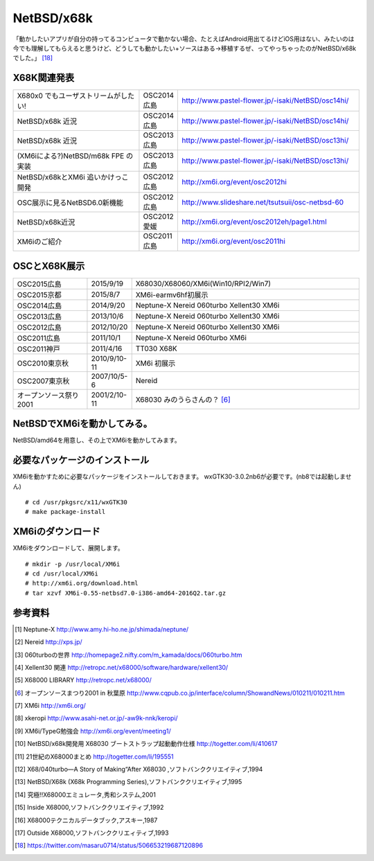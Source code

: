 .. 
 Copyright (c) 2013-6 Jun Ebihara All rights reserved.
 Redistribution and use in source and binary forms, with or without
 modification, are permitted provided that the following conditions
 are met:
 1. Redistributions of source code must retain the above copyright
    notice, this list of conditions and the following disclaimer.
 2. Redistributions in binary form must reproduce the above copyright
    notice, this list of conditions and the following disclaimer in the
    documentation and/or other materials provided with the distribution.
 THIS SOFTWARE IS PROVIDED BY THE AUTHOR ``AS IS'' AND ANY EXPRESS OR
 IMPLIED WARRANTIES, INCLUDING, BUT NOT LIMITED TO, THE IMPLIED WARRANTIES
 OF MERCHANTABILITY AND FITNESS FOR A PARTICULAR PURPOSE ARE DISCLAIMED.
 IN NO EVENT SHALL THE AUTHOR BE LIABLE FOR ANY DIRECT, INDIRECT,
 INCIDENTAL, SPECIAL, EXEMPLARY, OR CONSEQUENTIAL DAMAGES (INCLUDING, BUT
 NOT LIMITED TO, PROCUREMENT OF SUBSTITUTE GOODS OR SERVICES; LOSS OF USE,
 DATA, OR PROFITS; OR BUSINESS INTERRUPTION) HOWEVER CAUSED AND ON ANY
 THEORY OF LIABILITY, WHETHER IN CONTRACT, STRICT LIABILITY, OR TORT
 (INCLUDING NEGLIGENCE OR OTHERWISE) ARISING IN ANY WAY OUT OF THE USE OF
 THIS SOFTWARE, EVEN IF ADVISED OF THE POSSIBILITY OF SUCH DAMAGE.


.. netbsd MLを掘る
.. 拡張ボードの見分け方
.. XM6i


================
NetBSD/x68k
================

「動かしたいアプリが自分の持ってるコンピュータで動かない場合、たとえばAndroid用出てるけどiOS用はない、みたいのは今でも理解してもらえると思うけど、どうしても動かしたい+ソースはある→移植するぜ、ってやっちゃったのがNetBSD/x68kでした。」 [18]_

X68K関連発表
-------------

.. csv-table::
 :widths: 35 10 50

 X680x0 でもユーザストリームがしたい!,OSC2014広島, http://www.pastel-flower.jp/-isaki/NetBSD/osc14hi/
 NetBSD/x68k 近況 ,OSC2014広島, http://www.pastel-flower.jp/-isaki/NetBSD/osc14hi/	  
 NetBSD/x68k 近況,OSC2013広島, http://www.pastel-flower.jp/-isaki/NetBSD/osc13hi/
 (XM6iによる?)NetBSD/m68k FPE の実装,OSC2013広島, http://www.pastel-flower.jp/-isaki/NetBSD/osc13hi/
 NetBSD/x68kとXM6i 追いかけっこ開発,OSC2012広島, http://xm6i.org/event/osc2012hi
 OSC展示に見るNetBSD6.0新機能,OSC2012広島, http://www.slideshare.net/tsutsuii/osc-netbsd-60
 NetBSD/x68k近況,OSC2012愛媛, http://xm6i.org/event/osc2012eh/page1.html
 XM6iのご紹介, OSC2011広島, http://xm6i.org/event/osc2011hi

OSCとX68K展示
--------------

.. csv-table::
 :widths: 7 3 60

 X68030+Neptune-X+NE2000 [1]_ ,NetBSD/x68k
 X68030+Nereid [2]_ ,NetBSD/x68k
 X68030+060turbo [3]_ ,NetBSD/x68k
 X68000 PRO+Xellent30 [4]_ ,NetBSD/x68k
 XM6i on MacOSX,NetBSD/x68k

.. image:: Picture/2012/10/20/DSC_1045.JPG
.. image:: Picture/2012/10/20/DSC_1051.JPG
.. image:: Picture/2012/10/20/DSC_1053.JPG
.. image:: Picture/2012/10/20/DSC_1060.JPG
.. image:: Picture/2012/10/20/DSC_1061.JPG
.. image:: Picture/2012/10/20/DSC_1062.JPG
.. image:: Picture/2012/10/20/DSC_1066.JPG
.. image:: Picture/2012/10/20/DSC_1074.JPG
.. image:: Picture/2012/10/20/DSC_1078.JPG
.. image:: Picture/2012/10/20/DSC_1079.JPG
.. image:: Picture/2012/10/20/DSC_1080.JPG
.. image:: Picture/2012/10/20/DSC_1081.JPG
.. image:: Picture/2012/10/20/DSC_1082.JPG
.. image:: Picture/2012/10/20/DSC_1085.JPG
.. image:: Picture/2012/10/20/DSC_1090.JPG
.. image:: Picture/2012/10/20/dsc01856.jpg
.. image:: Picture/2012/10/20/dsc01859.jpg
.. image:: Picture/2012/10/20/dsc01860.jpg

.. csv-table::
 :widths: 20 3 60

 OSC2015広島,2015/9/19,X68030/X68060/XM6i(Win10/RPI2/Win7)
 OSC2015京都,2015/8/7,XM6i-earmv6hf初展示
 OSC2014広島,2014/9/20,Neptune-X Nereid 060turbo Xellent30 XM6i
 OSC2013広島,2013/10/6,Neptune-X Nereid 060turbo Xellent30 XM6i
 OSC2012広島,2012/10/20,Neptune-X Nereid 060turbo Xellent30 XM6i
 OSC2011広島,2011/10/1,Neptune-X Nereid 060turbo XM6i
 OSC2011神戸,2011/4/16,TT030 X68K
 OSC2010東京秋,2010/9/10-11,XM6i 初展示
 OSC2007東京秋,2007/10/5-6,Nereid
 オープンソース祭り2001,2001/2/10-11,X68030 みのうらさんの？ [6]_

NetBSDでXM6iを動かしてみる。
-----------------------------------

NetBSD/amd64を用意し、その上でXM6iを動かしてみます。

必要なパッケージのインストール
-----------------------------

XM6iを動かすために必要なパッケージをインストールしておきます。
wxGTK30-3.0.2nb6が必要です。(nb8では起動しません)

::

 # cd /usr/pkgsrc/x11/wxGTK30
 # make package-install

XM6iのダウンロード
-----------------

XM6iをダウンロードして、展開します。

::

 # mkdir -p /usr/local/XM6i
 # cd /usr/local/XM6i
 # http://xm6i.org/download.html
 # tar xzvf XM6i-0.55-netbsd7.0-i386-amd64-2016Q2.tar.gz 

参考資料
--------

.. rubic::

.. [1] Neptune-X http://www.amy.hi-ho.ne.jp/shimada/neptune/
.. [2] Nereid http://xps.jp/
.. [3] 060turboの世界 http://homepage2.nifty.com/m_kamada/docs/060turbo.htm
.. [4] Xellent30 関連 http://retropc.net/x68000/software/hardware/xellent30/
.. [5] X68000 LIBRARY http://retropc.net/x68000/
.. [6] オープンソースまつり2001 in 秋葉原 http://www.cqpub.co.jp/interface/column/ShowandNews/010211/010211.htm
.. [7] XM6i http://xm6i.org/
.. [8] xkeropi http://www.asahi-net.or.jp/-aw9k-nnk/keropi/
.. [9] XM6i/TypeG勉強会 http://xm6i.org/event/meeting1/
.. [10] NetBSD/x68k開発用 X68030 ブートストラップ起動動作仕様 http://togetter.com/li/410617
.. [11] 21世紀のX68000まとめ http://togetter.com/li/195551
.. [12] X68/040turbo―A Story of Making“After X68030 ,ソフトバンククリエイティブ,1994
.. [13] NetBSD/X68k (X68k Programming Series),ソフトバンククリエイティブ,1995 
.. [14] 究極!!X68000エミュレータ,秀和システム,2001
.. [15] Inside X68000,ソフトバンククリエイティブ,1992
.. [16] X68000テクニカルデータブック,アスキー,1987
.. [17] Outside X68000,ソフトバンククリエィティブ,1993
.. [18] https://twitter.com/masaru0714/status/506653219687120896

